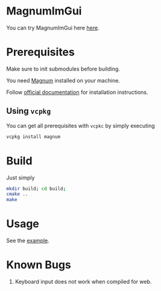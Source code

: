 * MagnumImGui

  [[file:img.png]]

  You can try MagnumImGui here [[https://lecopivo.github.io/magnum-imgui/][here]].

* Prerequisites
  Make sure to init submodules before building.

  You need [[https://github.com/mosra/magnum][Magnum]] installed on your machine.

  Follow [[http://doc.magnum.graphics/magnum/building.html][official documentation]] for installation instructions.

** Using =vcpkg=

   You can get all prerequisites with =vcpkc= by simply executing
   #+BEGIN_SRC bash
     vcpkg install magnum 
   #+END_SRC

* Build

  Just simply
  #+BEGIN_SRC bash
  mkdir build; cd build;
  cmake ..
  make
  #+END_SRC

* Usage

  See the [[file:src/Example.cpp][example]].

* Known Bugs

  1. Keyboard input does not work when compiled for web.
